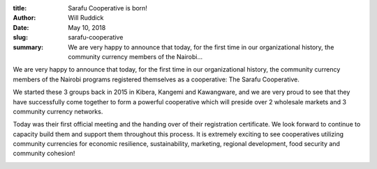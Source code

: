 :title: Sarafu Cooperative is born!
:author: Will Ruddick
:date: May 10, 2018
:slug: sarafu-cooperative
 
:summary: We are very happy to announce that today, for the first time in our organizational history, the community currency members of the Nairobi...
 



We are very happy to announce that today, for the first time in our organizational history, the community currency members of the Nairobi programs registered themselves as a cooperative: The Sarafu Cooperative.



 



We started these 3 groups back in 2015 in Kibera, Kangemi and Kawangware, and we are very proud to see that they have successfully come together to form a powerful cooperative which will preside over 2 wholesale markets and 3 community currency networks. 



 



.. image:: images/blog/sarafu-cooperative1.webp



 



Today was their first official meeting and the handing over of their registration certificate. We look forward to continue to capacity build them and support them throughout this process. It is extremely exciting to see cooperatives utilizing community currencies for economic resilience, sustainability, marketing, regional development, food security and community cohesion!



 



.. image:: images/blog/sarafu-cooperative50.webp



 



 

